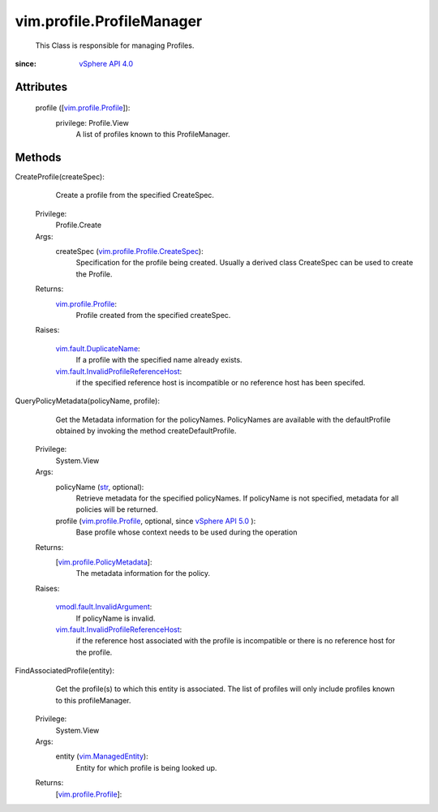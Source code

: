 
vim.profile.ProfileManager
==========================
  This Class is responsible for managing Profiles.


:since: `vSphere API 4.0 <vim/version.rst#vimversionversion5>`_


Attributes
----------
    profile ([`vim.profile.Profile <vim/profile/Profile.rst>`_]):
      privilege: Profile.View
       A list of profiles known to this ProfileManager.


Methods
-------


CreateProfile(createSpec):
   Create a profile from the specified CreateSpec.


  Privilege:
               Profile.Create



  Args:
    createSpec (`vim.profile.Profile.CreateSpec <vim/profile/Profile/CreateSpec.rst>`_):
       Specification for the profile being created. Usually a derived class CreateSpec can be used to create the Profile.




  Returns:
    `vim.profile.Profile <vim/profile/Profile.rst>`_:
         Profile created from the specified createSpec.

  Raises:

    `vim.fault.DuplicateName <vim/fault/DuplicateName.rst>`_: 
       If a profile with the specified name already exists.

    `vim.fault.InvalidProfileReferenceHost <vim/fault/InvalidProfileReferenceHost.rst>`_: 
       if the specified reference host is incompatible or no reference host has been specifed.


QueryPolicyMetadata(policyName, profile):
   Get the Metadata information for the policyNames. PolicyNames are available with the defaultProfile obtained by invoking the method createDefaultProfile.


  Privilege:
               System.View



  Args:
    policyName (`str <https://docs.python.org/2/library/stdtypes.html>`_, optional):
       Retrieve metadata for the specified policyNames. If policyName is not specified, metadata for all policies will be returned.


    profile (`vim.profile.Profile <vim/profile/Profile.rst>`_, optional, since `vSphere API 5.0 <vim/version.rst#vimversionversion7>`_ ):
       Base profile whose context needs to be used during the operation




  Returns:
    [`vim.profile.PolicyMetadata <vim/profile/PolicyMetadata.rst>`_]:
         The metadata information for the policy.

  Raises:

    `vmodl.fault.InvalidArgument <vmodl/fault/InvalidArgument.rst>`_: 
       If policyName is invalid.

    `vim.fault.InvalidProfileReferenceHost <vim/fault/InvalidProfileReferenceHost.rst>`_: 
       if the reference host associated with the profile is incompatible or there is no reference host for the profile.


FindAssociatedProfile(entity):
   Get the profile(s) to which this entity is associated. The list of profiles will only include profiles known to this profileManager.


  Privilege:
               System.View



  Args:
    entity (`vim.ManagedEntity <vim/ManagedEntity.rst>`_):
       Entity for which profile is being looked up.




  Returns:
    [`vim.profile.Profile <vim/profile/Profile.rst>`_]:
         


